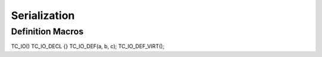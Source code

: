 Serialization
===============================================

Definition Macros
-------------------------------
TC_IO()
TC_IO_DECL {}
TC_IO_DEF(a, b, c);
TC_IO_DEF_VIRT();
